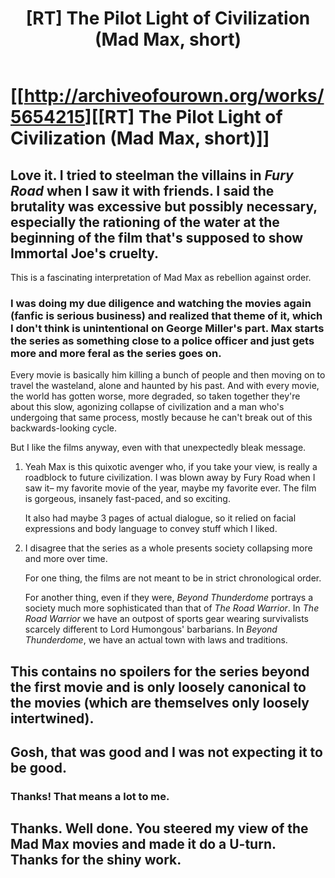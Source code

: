 #+TITLE: [RT] The Pilot Light of Civilization (Mad Max, short)

* [[http://archiveofourown.org/works/5654215][[RT] The Pilot Light of Civilization (Mad Max, short)]]
:PROPERTIES:
:Author: cthulhuraejepsen
:Score: 21
:DateUnix: 1452094845.0
:DateShort: 2016-Jan-06
:END:

** Love it. I tried to steelman the villains in /Fury Road/ when I saw it with friends. I said the brutality was excessive but possibly necessary, especially the rationing of the water at the beginning of the film that's supposed to show Immortal Joe's cruelty.

This is a fascinating interpretation of Mad Max as rebellion against order.
:PROPERTIES:
:Author: gardenofjew
:Score: 6
:DateUnix: 1452104603.0
:DateShort: 2016-Jan-06
:END:

*** I was doing my due diligence and watching the movies again (fanfic is serious business) and realized that theme of it, which I don't think is unintentional on George Miller's part. Max starts the series as something close to a police officer and just gets more and more feral as the series goes on.

Every movie is basically him killing a bunch of people and then moving on to travel the wasteland, alone and haunted by his past. And with every movie, the world has gotten worse, more degraded, so taken together they're about this slow, agonizing collapse of civilization and a man who's undergoing that same process, mostly because he can't break out of this backwards-looking cycle.

But I like the films anyway, even with that unexpectedly bleak message.
:PROPERTIES:
:Author: cthulhuraejepsen
:Score: 9
:DateUnix: 1452123899.0
:DateShort: 2016-Jan-07
:END:

**** Yeah Max is this quixotic avenger who, if you take your view, is really a roadblock to future civilization. I was blown away by Fury Road when I saw it-- my favorite movie of the year, maybe my favorite ever. The film is gorgeous, insanely fast-paced, and so exciting.

It also had maybe 3 pages of actual dialogue, so it relied on facial expressions and body language to convey stuff which I liked.
:PROPERTIES:
:Author: gardenofjew
:Score: 2
:DateUnix: 1452136853.0
:DateShort: 2016-Jan-07
:END:


**** I disagree that the series as a whole presents society collapsing more and more over time.

For one thing, the films are not meant to be in strict chronological order.

For another thing, even if they were, /Beyond Thunderdome/ portrays a society much more sophisticated than that of /The Road Warrior/. In /The Road Warrior/ we have an outpost of sports gear wearing survivalists scarcely different to Lord Humongous' barbarians. In /Beyond Thunderdome/, we have an actual town with laws and traditions.
:PROPERTIES:
:Author: Wireless-Wizard
:Score: 1
:DateUnix: 1452696440.0
:DateShort: 2016-Jan-13
:END:


** This contains no spoilers for the series beyond the first movie and is only loosely canonical to the movies (which are themselves only loosely intertwined).
:PROPERTIES:
:Author: cthulhuraejepsen
:Score: 5
:DateUnix: 1452094955.0
:DateShort: 2016-Jan-06
:END:


** Gosh, that was good and I was not expecting it to be good.
:PROPERTIES:
:Author: EliezerYudkowsky
:Score: 5
:DateUnix: 1452457520.0
:DateShort: 2016-Jan-10
:END:

*** Thanks! That means a lot to me.
:PROPERTIES:
:Author: cthulhuraejepsen
:Score: 3
:DateUnix: 1452465303.0
:DateShort: 2016-Jan-11
:END:


** Thanks. Well done. You steered my view of the Mad Max movies and made it do a U-turn. Thanks for the shiny work.
:PROPERTIES:
:Author: MoralRelativity
:Score: 3
:DateUnix: 1452136975.0
:DateShort: 2016-Jan-07
:END:
